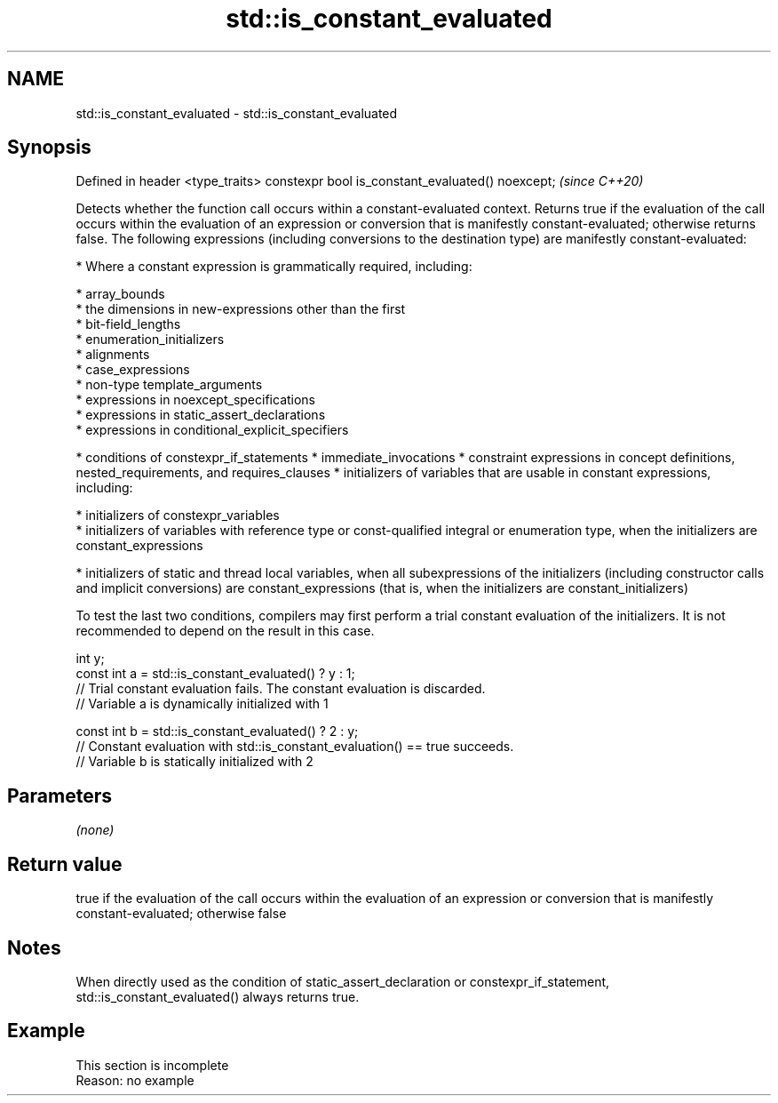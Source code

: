 .TH std::is_constant_evaluated 3 "2020.03.24" "http://cppreference.com" "C++ Standard Libary"
.SH NAME
std::is_constant_evaluated \- std::is_constant_evaluated

.SH Synopsis

Defined in header <type_traits>
constexpr bool is_constant_evaluated() noexcept;  \fI(since C++20)\fP

Detects whether the function call occurs within a constant-evaluated context. Returns true if the evaluation of the call occurs within the evaluation of an expression or conversion that is manifestly constant-evaluated; otherwise returns false.
The following expressions (including conversions to the destination type) are manifestly constant-evaluated:

* Where a constant expression is grammatically required, including:



      * array_bounds
      * the dimensions in new-expressions other than the first
      * bit-field_lengths
      * enumeration_initializers
      * alignments
      * case_expressions
      * non-type template_arguments
      * expressions in noexcept_specifications
      * expressions in static_assert_declarations
      * expressions in conditional_explicit_specifiers



* conditions of constexpr_if_statements
* immediate_invocations
* constraint expressions in concept definitions, nested_requirements, and requires_clauses
* initializers of variables that are usable in constant expressions, including:



      * initializers of constexpr_variables
      * initializers of variables with reference type or const-qualified integral or enumeration type, when the initializers are constant_expressions



* initializers of static and thread local variables, when all subexpressions of the initializers (including constructor calls and implicit conversions) are constant_expressions (that is, when the initializers are constant_initializers)

To test the last two conditions, compilers may first perform a trial constant evaluation of the initializers. It is not recommended to depend on the result in this case.

  int y;
  const int a = std::is_constant_evaluated() ? y : 1;
  // Trial constant evaluation fails. The constant evaluation is discarded.
  // Variable a is dynamically initialized with 1

  const int b = std::is_constant_evaluated() ? 2 : y;
  // Constant evaluation with std::is_constant_evaluation() == true succeeds.
  // Variable b is statically initialized with 2


.SH Parameters

\fI(none)\fP

.SH Return value

true if the evaluation of the call occurs within the evaluation of an expression or conversion that is manifestly constant-evaluated; otherwise false

.SH Notes

When directly used as the condition of static_assert_declaration or constexpr_if_statement, std::is_constant_evaluated() always returns true.

.SH Example


 This section is incomplete
 Reason: no example




